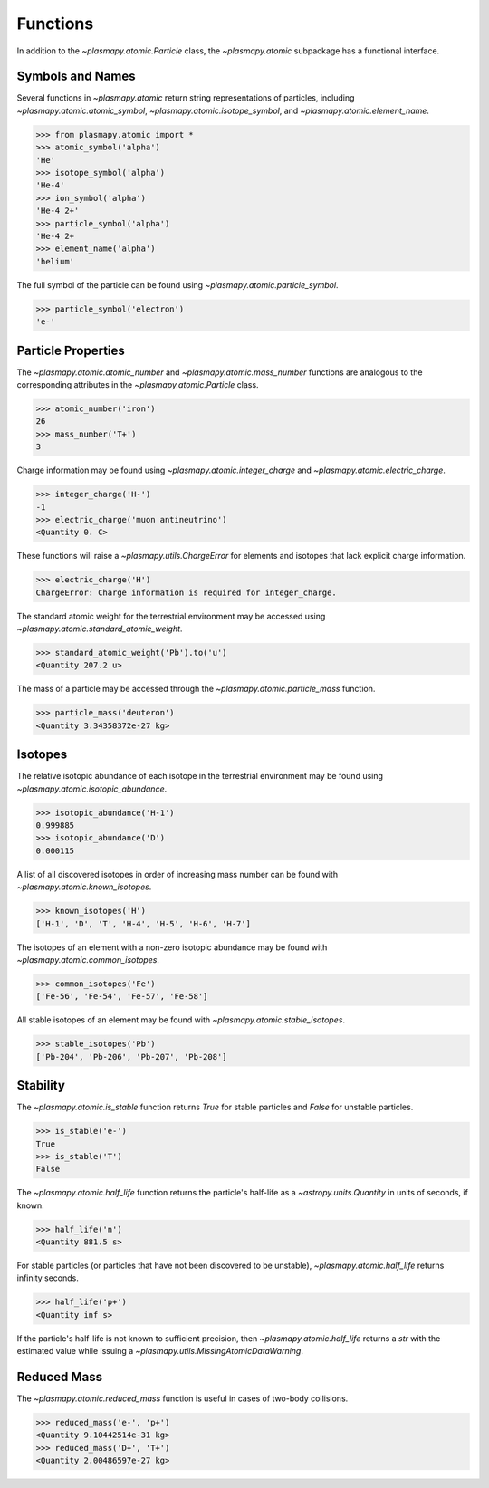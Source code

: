 ---------
Functions
---------

In addition to the `~plasmapy.atomic.Particle` class, the
`~plasmapy.atomic` subpackage has a functional interface.

Symbols and Names
-----------------

Several functions in `~plasmapy.atomic` return string representations
of particles, including `~plasmapy.atomic.atomic_symbol`,
`~plasmapy.atomic.isotope_symbol`, and `~plasmapy.atomic.element_name`.

>>> from plasmapy.atomic import *
>>> atomic_symbol('alpha')
'He'
>>> isotope_symbol('alpha')
'He-4'
>>> ion_symbol('alpha')
'He-4 2+'
>>> particle_symbol('alpha')
'He-4 2+
>>> element_name('alpha')
'helium'

The full symbol of the particle can be found using
`~plasmapy.atomic.particle_symbol`.

>>> particle_symbol('electron')
'e-'

Particle Properties
-------------------

The `~plasmapy.atomic.atomic_number` and `~plasmapy.atomic.mass_number`
functions are analogous to the corresponding attributes in the
`~plasmapy.atomic.Particle` class.

>>> atomic_number('iron')
26
>>> mass_number('T+')
3

Charge information may be found using `~plasmapy.atomic.integer_charge`
and `~plasmapy.atomic.electric_charge`.

>>> integer_charge('H-')
-1
>>> electric_charge('muon antineutrino')
<Quantity 0. C>

These functions will raise a `~plasmapy.utils.ChargeError` for
elements and isotopes that lack explicit charge information.

>>> electric_charge('H')
ChargeError: Charge information is required for integer_charge.

The standard atomic weight for the terrestrial environment may be
accessed using `~plasmapy.atomic.standard_atomic_weight`.

>>> standard_atomic_weight('Pb').to('u')
<Quantity 207.2 u>

The mass of a particle may be accessed through the
`~plasmapy.atomic.particle_mass` function.

>>> particle_mass('deuteron')
<Quantity 3.34358372e-27 kg>

Isotopes
--------

The relative isotopic abundance of each isotope in the terrestrial
environment may be found using `~plasmapy.atomic.isotopic_abundance`.

>>> isotopic_abundance('H-1')
0.999885
>>> isotopic_abundance('D')
0.000115

A list of all discovered isotopes in order of increasing mass number
can be found with `~plasmapy.atomic.known_isotopes`.

>>> known_isotopes('H')
['H-1', 'D', 'T', 'H-4', 'H-5', 'H-6', 'H-7']

The isotopes of an element with a non-zero isotopic abundance may be
found with `~plasmapy.atomic.common_isotopes`.

>>> common_isotopes('Fe')
['Fe-56', 'Fe-54', 'Fe-57', 'Fe-58']

All stable isotopes of an element may be found with
`~plasmapy.atomic.stable_isotopes`.

>>> stable_isotopes('Pb')
['Pb-204', 'Pb-206', 'Pb-207', 'Pb-208']

Stability
---------

The `~plasmapy.atomic.is_stable` function returns `True` for stable
particles and `False` for unstable particles.

>>> is_stable('e-')
True
>>> is_stable('T')
False

The `~plasmapy.atomic.half_life` function returns the particle's
half-life as a `~astropy.units.Quantity` in units of seconds, if known.

>>> half_life('n')
<Quantity 881.5 s>

For stable particles (or particles that have not been discovered to be
unstable), `~plasmapy.atomic.half_life` returns infinity seconds.

>>> half_life('p+')
<Quantity inf s>

If the particle's half-life is not known to sufficient precision, then
`~plasmapy.atomic.half_life` returns a `str` with the estimated value
while issuing a `~plasmapy.utils.MissingAtomicDataWarning`.

Reduced Mass
------------

The `~plasmapy.atomic.reduced_mass` function is useful in cases of
two-body collisions.

>>> reduced_mass('e-', 'p+')
<Quantity 9.10442514e-31 kg>
>>> reduced_mass('D+', 'T+')
<Quantity 2.00486597e-27 kg>
